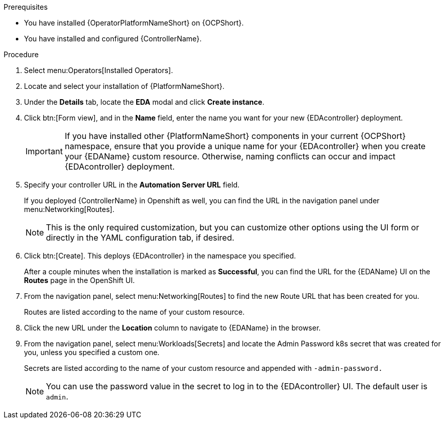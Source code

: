 
[id="proc-deploy-eda-controller-with-aap-operator-ocp_{context}"]



.Prerequisites

* You have installed {OperatorPlatformNameShort} on {OCPShort}.
* You have installed and configured {ControllerName}.

.Procedure

. Select menu:Operators[Installed Operators].

. Locate and select your installation of {PlatformNameShort}.

. Under the *Details* tab, locate the *EDA* modal and click *Create instance*. 

. Click btn:[Form view], and in the *Name* field, enter the name you want for your new {EDAcontroller} deployment.
+
[IMPORTANT]
====
If you have installed other {PlatformNameShort} components in your current {OCPShort} namespace, ensure that you provide a unique name for your {EDAcontroller} when you create your {EDAName} custom resource. Otherwise, naming conflicts can occur and impact {EDAcontroller} deployment.
====
. Specify your controller URL in the *Automation Server URL* field. 
+
If you deployed {ControllerName} in Openshift as well, you can find the URL in the navigation panel under menu:Networking[Routes].
+
[NOTE]
====
This is the only required customization, but you can customize other options using the UI form or directly in the YAML configuration tab, if desired.
====
+
. Click btn:[Create].
This deploys {EDAcontroller} in the namespace you specified. 
+
After a couple minutes when the installation is marked as *Successful*, you can find the URL for the {EDAName} UI on the *Routes* page in the OpenShift UI. 

. From the navigation panel, select menu:Networking[Routes] to find the new Route URL that has been created for you. 
+
Routes are listed according to the name of your custom resource.

. Click the new URL under the *Location* column to navigate to {EDAName} in the browser.

. From the navigation panel, select menu:Workloads[Secrets] and locate the Admin Password k8s secret that was created for you, unless you specified a custom one.
+
Secrets are listed according to the name of your custom resource and appended with `-admin-password.`
+
[NOTE]
====
You can use the password value in the secret to log in to the {EDAcontroller} UI. The default user is `admin`.
====





